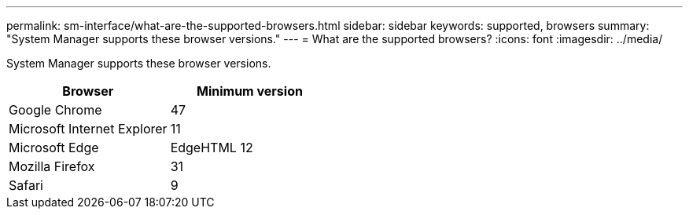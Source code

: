 ---
permalink: sm-interface/what-are-the-supported-browsers.html
sidebar: sidebar
keywords: supported, browsers
summary: "System Manager supports these browser versions."
---
= What are the supported browsers?
:icons: font
:imagesdir: ../media/

[.lead]
System Manager supports these browser versions.
[options="header"]
|===
| Browser| Minimum version
a|
Google Chrome
a|
47
a|
Microsoft Internet Explorer
a|
11
a|
Microsoft Edge
a|
EdgeHTML 12
a|
Mozilla Firefox
a|
31
a|
Safari
a|
9
|===

